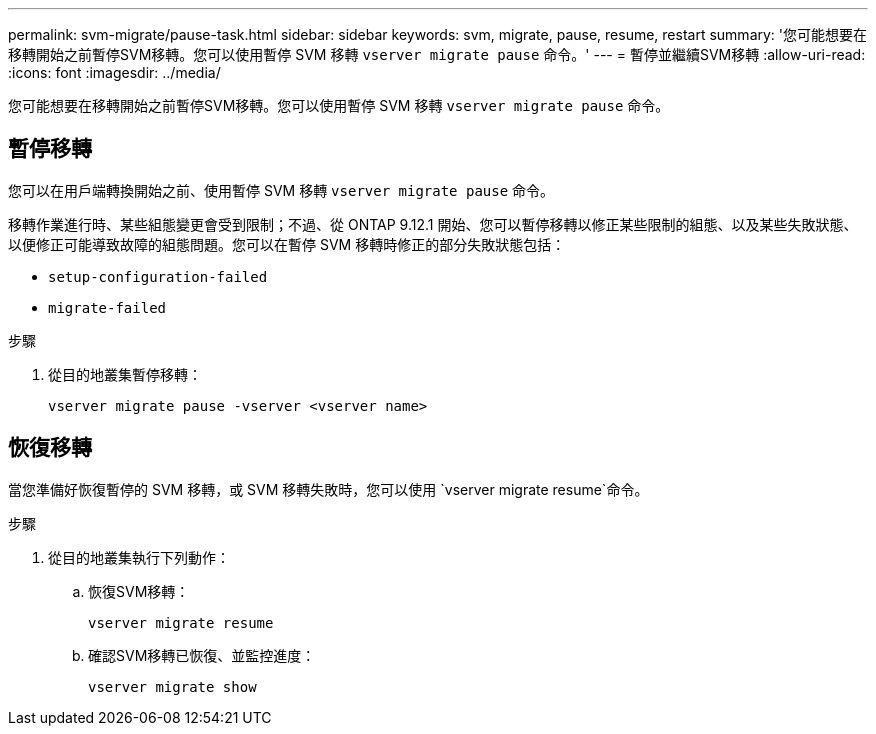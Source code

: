 ---
permalink: svm-migrate/pause-task.html 
sidebar: sidebar 
keywords: svm, migrate, pause, resume, restart 
summary: '您可能想要在移轉開始之前暫停SVM移轉。您可以使用暫停 SVM 移轉 `vserver migrate pause` 命令。' 
---
= 暫停並繼續SVM移轉
:allow-uri-read: 
:icons: font
:imagesdir: ../media/


[role="lead"]
您可能想要在移轉開始之前暫停SVM移轉。您可以使用暫停 SVM 移轉 `vserver migrate pause` 命令。



== 暫停移轉

您可以在用戶端轉換開始之前、使用暫停 SVM 移轉 `vserver migrate pause` 命令。

移轉作業進行時、某些組態變更會受到限制；不過、從 ONTAP 9.12.1 開始、您可以暫停移轉以修正某些限制的組態、以及某些失敗狀態、以便修正可能導致故障的組態問題。您可以在暫停 SVM 移轉時修正的部分失敗狀態包括：

* `setup-configuration-failed`
* `migrate-failed`


.步驟
. 從目的地叢集暫停移轉：
+
[source, cli]
----
vserver migrate pause -vserver <vserver name>
----




== 恢復移轉

當您準備好恢復暫停的 SVM 移轉，或 SVM 移轉失敗時，您可以使用 `vserver migrate resume`命令。

.步驟
. 從目的地叢集執行下列動作：
+
.. 恢復SVM移轉：
+
[source, cli]
----
vserver migrate resume
----
.. 確認SVM移轉已恢復、並監控進度：
+
[source, cli]
----
vserver migrate show
----



